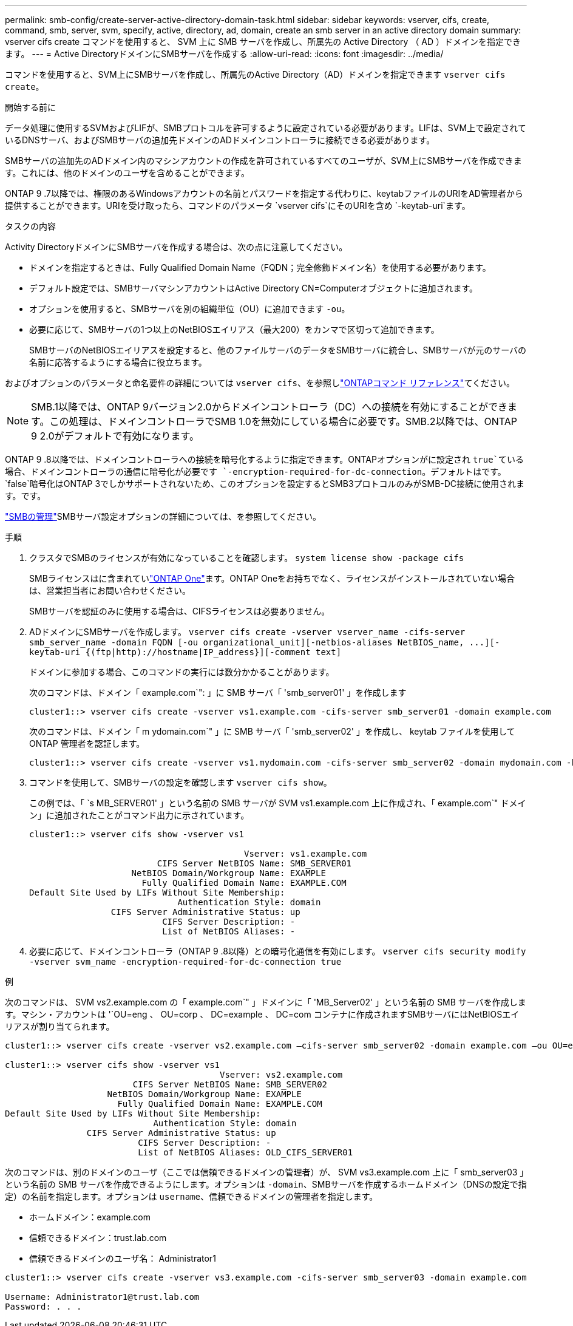 ---
permalink: smb-config/create-server-active-directory-domain-task.html 
sidebar: sidebar 
keywords: vserver, cifs, create, command, smb, server, svm, specify, active, directory, ad, domain, create an smb server in an active directory domain 
summary: vserver cifs create コマンドを使用すると、 SVM 上に SMB サーバを作成し、所属先の Active Directory （ AD ）ドメインを指定できます。 
---
= Active DirectoryドメインにSMBサーバを作成する
:allow-uri-read: 
:icons: font
:imagesdir: ../media/


[role="lead"]
コマンドを使用すると、SVM上にSMBサーバを作成し、所属先のActive Directory（AD）ドメインを指定できます `vserver cifs create`。

.開始する前に
データ処理に使用するSVMおよびLIFが、SMBプロトコルを許可するように設定されている必要があります。LIFは、SVM上で設定されているDNSサーバ、およびSMBサーバの追加先ドメインのADドメインコントローラに接続できる必要があります。

SMBサーバの追加先のADドメイン内のマシンアカウントの作成を許可されているすべてのユーザが、SVM上にSMBサーバを作成できます。これには、他のドメインのユーザを含めることができます。

ONTAP 9 .7以降では、権限のあるWindowsアカウントの名前とパスワードを指定する代わりに、keytabファイルのURIをAD管理者から提供することができます。URIを受け取ったら、コマンドのパラメータ `vserver cifs`にそのURIを含め `-keytab-uri`ます。

.タスクの内容
Activity DirectoryドメインにSMBサーバを作成する場合は、次の点に注意してください。

* ドメインを指定するときは、Fully Qualified Domain Name（FQDN；完全修飾ドメイン名）を使用する必要があります。
* デフォルト設定では、SMBサーバマシンアカウントはActive Directory CN=Computerオブジェクトに追加されます。
* オプションを使用すると、SMBサーバを別の組織単位（OU）に追加できます `-ou`。
* 必要に応じて、SMBサーバの1つ以上のNetBIOSエイリアス（最大200）をカンマで区切って追加できます。
+
SMBサーバのNetBIOSエイリアスを設定すると、他のファイルサーバのデータをSMBサーバに統合し、SMBサーバが元のサーバの名前に応答するようにする場合に役立ちます。



およびオプションのパラメータと命名要件の詳細については `vserver cifs`、を参照しlink:https://docs.netapp.com/us-en/ontap-cli/search.html?q=vserver+cifs["ONTAPコマンド リファレンス"^]てください。

[NOTE]
====
SMB.1以降では、ONTAP 9バージョン2.0からドメインコントローラ（DC）への接続を有効にすることができます。この処理は、ドメインコントローラでSMB 1.0を無効にしている場合に必要です。SMB.2以降では、ONTAP 9 2.0がデフォルトで有効になります。

====
ONTAP 9 .8以降では、ドメインコントローラへの接続を暗号化するように指定できます。ONTAPオプションがに設定され `true`ている場合、ドメインコントローラの通信に暗号化が必要です `-encryption-required-for-dc-connection`。デフォルトはです。 `false`暗号化はONTAP 3でしかサポートされないため、このオプションを設定するとSMB3プロトコルのみがSMB-DC接続に使用されます。です。

link:../smb-admin/index.html["SMBの管理"]SMBサーバ設定オプションの詳細については、を参照してください。

.手順
. クラスタでSMBのライセンスが有効になっていることを確認します。 `system license show -package cifs`
+
SMBライセンスはに含まれていlink:../system-admin/manage-licenses-concept.html#licenses-included-with-ontap-one["ONTAP One"]ます。ONTAP Oneをお持ちでなく、ライセンスがインストールされていない場合は、営業担当者にお問い合わせください。

+
SMBサーバを認証のみに使用する場合は、CIFSライセンスは必要ありません。

. ADドメインにSMBサーバを作成します。 `+vserver cifs create -vserver vserver_name -cifs-server smb_server_name -domain FQDN [-ou organizational_unit][-netbios-aliases NetBIOS_name, ...][-keytab-uri {(ftp|http)://hostname|IP_address}][-comment text]+`
+
ドメインに参加する場合、このコマンドの実行には数分かかることがあります。

+
次のコマンドは、ドメイン「 example.com`": 」に SMB サーバ「 'smb_server01' 」を作成します

+
[listing]
----
cluster1::> vserver cifs create -vserver vs1.example.com -cifs-server smb_server01 -domain example.com
----
+
次のコマンドは、ドメイン「 m ydomain.com`" 」に SMB サーバ「 'smb_server02' 」を作成し、 keytab ファイルを使用して ONTAP 管理者を認証します。

+
[listing]
----
cluster1::> vserver cifs create -vserver vs1.mydomain.com -cifs-server smb_server02 -domain mydomain.com -keytab-uri http://admin.mydomain.com/ontap1.keytab
----
. コマンドを使用して、SMBサーバの設定を確認します `vserver cifs show`。
+
この例では、「 `s MB_SERVER01' 」という名前の SMB サーバが SVM vs1.example.com 上に作成され、「 example.com`" ドメイン」に追加されたことがコマンド出力に示されています。

+
[listing]
----
cluster1::> vserver cifs show -vserver vs1

                                          Vserver: vs1.example.com
                         CIFS Server NetBIOS Name: SMB_SERVER01
                    NetBIOS Domain/Workgroup Name: EXAMPLE
                      Fully Qualified Domain Name: EXAMPLE.COM
Default Site Used by LIFs Without Site Membership:
                             Authentication Style: domain
                CIFS Server Administrative Status: up
                          CIFS Server Description: -
                          List of NetBIOS Aliases: -
----
. 必要に応じて、ドメインコントローラ（ONTAP 9 .8以降）との暗号化通信を有効にします。 `vserver cifs security modify -vserver svm_name -encryption-required-for-dc-connection true`


.例
次のコマンドは、 SVM vs2.example.com の「 example.com`" 」ドメインに「 'MB_Server02' 」という名前の SMB サーバを作成します。マシン・アカウントは '`OU=eng 、 OU=corp 、 DC=example 、 DC=com コンテナに作成されますSMBサーバにはNetBIOSエイリアスが割り当てられます。

[listing]
----
cluster1::> vserver cifs create -vserver vs2.example.com –cifs-server smb_server02 -domain example.com –ou OU=eng,OU=corp -netbios-aliases old_cifs_server01

cluster1::> vserver cifs show -vserver vs1
                                          Vserver: vs2.example.com
                         CIFS Server NetBIOS Name: SMB_SERVER02
                    NetBIOS Domain/Workgroup Name: EXAMPLE
                      Fully Qualified Domain Name: EXAMPLE.COM
Default Site Used by LIFs Without Site Membership:
                             Authentication Style: domain
                CIFS Server Administrative Status: up
                          CIFS Server Description: -
                          List of NetBIOS Aliases: OLD_CIFS_SERVER01
----
次のコマンドは、別のドメインのユーザ（ここでは信頼できるドメインの管理者）が、 SVM vs3.example.com 上に「 smb_server03 」という名前の SMB サーバを作成できるようにします。オプションは `-domain`、SMBサーバを作成するホームドメイン（DNSの設定で指定）の名前を指定します。オプションは `username`、信頼できるドメインの管理者を指定します。

* ホームドメイン：example.com
* 信頼できるドメイン：trust.lab.com
* 信頼できるドメインのユーザ名： Administrator1


[listing]
----
cluster1::> vserver cifs create -vserver vs3.example.com -cifs-server smb_server03 -domain example.com

Username: Administrator1@trust.lab.com
Password: . . .
----